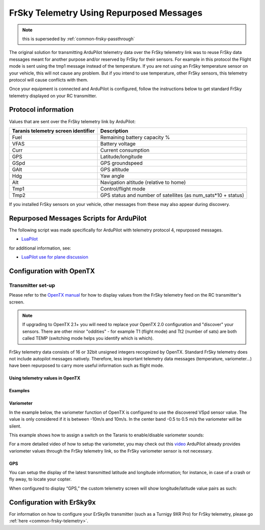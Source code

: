 .. _common-frsky-repurposed:

=========================================
FrSky Telemetry Using Repurposed Messages
=========================================

.. note:: this is superseded by :ref:`common-frsky-passthrough`

The original solution for transmitting ArduPilot telemetry data over the FrSky telemetry link was to reuse FrSky data messages meant for another purpose and/or reserved by FrSky for their sensors. For example in this protocol the Flight mode is sent using the tmp1 message instead of the temperature. If you are not using an FrSky temperature sensor on your vehicle, this will not cause any problem. But if you intend to use temperature, other FrSky sensors, this telemetry protocol will cause conflicts with them. 

Once your equipment is connected and ArduPilot is configured, follow the instructions below to get standard FrSky telemetry displayed on your RC transmitter.

Protocol information
====================

Values that are sent over the FrSky telemetry link by ArduPilot:

+-------------------------------------+---------------------------------------------------------------+
| Taranis telemetry screen identifier |                          Description                          |
+=====================================+===============================================================+
| Fuel                                | Remaining battery capacity %                                  |
+-------------------------------------+---------------------------------------------------------------+
| VFAS                                | Battery voltage                                               |
+-------------------------------------+---------------------------------------------------------------+
| Curr                                | Current consumption                                           |
+-------------------------------------+---------------------------------------------------------------+
| GPS                                 | Latitude/longitude                                            |
+-------------------------------------+---------------------------------------------------------------+
| GSpd                                | GPS groundspeed                                               |
+-------------------------------------+---------------------------------------------------------------+
| GAlt                                | GPS altitude                                                  |
+-------------------------------------+---------------------------------------------------------------+
| Hdg                                 | Yaw angle                                                     |
+-------------------------------------+---------------------------------------------------------------+
| Alt                                 | Navigation altitude (relative to home)                        |
+-------------------------------------+---------------------------------------------------------------+
| Tmp1                                | Control/flight mode                                           |
+-------------------------------------+---------------------------------------------------------------+
| Tmp2                                | GPS status and number of satellites (as num_sats*10 + status) |
+-------------------------------------+---------------------------------------------------------------+

If you installed FrSky sensors on your vehicle, other messages from these may also appear during discovery.

Repurposed Messages Scripts for ArduPilot
=========================================
The following script was made specifically for ArduPilot with telemetry protocol 4, repurposed messages.

* `LuaPilot <http://ilihack.github.io/LuaPilot_Taranis_Telemetry>`__

for additional information, see:

* `LuaPilot use for plane discussion <https://discuss.ardupilot.org/t/lua-script-for-apm-plane-quadplane/16202>`__



.. image:: ../../../images/LuaPilot-Logo.jpg
      :target: ../_images/LuaPilot-Logo.jpg

.. image:: ../../../images/LuaPilot.jpg
      :target: ../_images/LuaPilot.jpg


Configuration with OpenTX
=========================

Transmitter set-up
------------------

Please refer to the `OpenTX manual <https://www.gitbook.com/book/opentx/opentx-taranis-manual/details>`__
for how to display values from the FrSky telemetry feed on the RC transmitter's screen.

.. note::

   If upgrading to OpenTX 2.1+ you will need to replace your OpenTX
   2.0 configuration and "discover" your sensors. There are other minor
   "oddities" - for example T1 (flight mode) and Tt2 (number of sats) are
   both called TEMP (switching mode helps you identify which is
   which).

.. image:: ../../../images/Telemetry_FrSky_TXSetup.png
    :target: ../_images/Telemetry_FrSky_TXSetup.png

FrSky telemetry data consists of 16 or 32bit unsigned integers recognized by OpenTX. Standard FrSky telemetry does not include autopilot messages natively. Therefore, less important telemetry data messages (temperature, variometer…) have been repurposed to carry more useful information such as flight mode.

Using telemetry values in OpenTX
~~~~~~~~~~~~~~~~~~~~~~~~~~~~~~~~

Examples
~~~~~~~~

Variometer
~~~~~~~~~~

In the example below, the variometer function of OpenTX is configured to use the discovered VSpd sensor value. The value is only considered if it is between -10m/s and 10m/s. In the center band -0.5 to 0.5 m/s the variometer will be silent.

.. image:: ../../../images/OpenTX_VarioTelem.png
 :target: ../_images/OpenTX_VarioTelem.png

This example shows how to assign a switch on the Taranis to enable/disable variometer sounds:

.. image:: ../../../images/OpenTX_VarioSwitch.png
 :target: ../_images/OpenTX_VarioSwitch.png

For a more detailed video of how to setup the variometer, you may check out this `video <https://youtu.be/oe_LIWRJ37w>`__
ArduPilot already provides variometer values through the FrSky telemetry link, so the FrSky variometer sensor is not necessary.

GPS
~~~

You can setup the display of the latest transmitted latitude and longitude information; for instance, in case of a crash or fly away, to locate your copter.

.. image:: ../../../images/OpenTX_GPStelem.png
 :target: ../_images/OpenTX_GPStelem.png

When configured to display “GPS,” the custom telemetry screen will show longitude/latitude value pairs as such:

.. image:: ../../../images/OpenTX_GPSdisplay.png
 :target: ../_images/OpenTX_GPSdisplay.png

Configuration with ErSky9x
==========================

For information on how to configure your ErSky9x transmitter (such as a Turnigy 9XR Pro) for FrSky telemetry, please go :ref:`here <common-frsky-telemetry>`.
